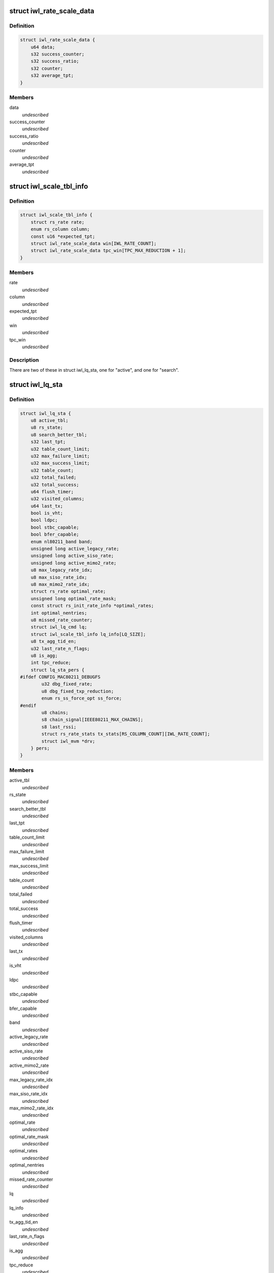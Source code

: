.. -*- coding: utf-8; mode: rst -*-
.. src-file: drivers/net/wireless/intel/iwlwifi/mvm/rs.h

.. _`iwl_rate_scale_data`:

struct iwl_rate_scale_data
==========================

.. c:type:: struct iwl_rate_scale_data

    - tx success history for one rate

.. _`iwl_rate_scale_data.definition`:

Definition
----------

.. code-block:: c

    struct iwl_rate_scale_data {
        u64 data;
        s32 success_counter;
        s32 success_ratio;
        s32 counter;
        s32 average_tpt;
    }

.. _`iwl_rate_scale_data.members`:

Members
-------

data
    *undescribed*

success_counter
    *undescribed*

success_ratio
    *undescribed*

counter
    *undescribed*

average_tpt
    *undescribed*

.. _`iwl_scale_tbl_info`:

struct iwl_scale_tbl_info
=========================

.. c:type:: struct iwl_scale_tbl_info

    - tx params and success history for all rates

.. _`iwl_scale_tbl_info.definition`:

Definition
----------

.. code-block:: c

    struct iwl_scale_tbl_info {
        struct rs_rate rate;
        enum rs_column column;
        const u16 *expected_tpt;
        struct iwl_rate_scale_data win[IWL_RATE_COUNT];
        struct iwl_rate_scale_data tpc_win[TPC_MAX_REDUCTION + 1];
    }

.. _`iwl_scale_tbl_info.members`:

Members
-------

rate
    *undescribed*

column
    *undescribed*

expected_tpt
    *undescribed*

win
    *undescribed*

tpc_win
    *undescribed*

.. _`iwl_scale_tbl_info.description`:

Description
-----------

There are two of these in struct iwl_lq_sta,
one for "active", and one for "search".

.. _`iwl_lq_sta`:

struct iwl_lq_sta
=================

.. c:type:: struct iwl_lq_sta

    - driver's rate scaling private structure

.. _`iwl_lq_sta.definition`:

Definition
----------

.. code-block:: c

    struct iwl_lq_sta {
        u8 active_tbl;
        u8 rs_state;
        u8 search_better_tbl;
        s32 last_tpt;
        u32 table_count_limit;
        u32 max_failure_limit;
        u32 max_success_limit;
        u32 table_count;
        u32 total_failed;
        u32 total_success;
        u64 flush_timer;
        u32 visited_columns;
        u64 last_tx;
        bool is_vht;
        bool ldpc;
        bool stbc_capable;
        bool bfer_capable;
        enum nl80211_band band;
        unsigned long active_legacy_rate;
        unsigned long active_siso_rate;
        unsigned long active_mimo2_rate;
        u8 max_legacy_rate_idx;
        u8 max_siso_rate_idx;
        u8 max_mimo2_rate_idx;
        struct rs_rate optimal_rate;
        unsigned long optimal_rate_mask;
        const struct rs_init_rate_info *optimal_rates;
        int optimal_nentries;
        u8 missed_rate_counter;
        struct iwl_lq_cmd lq;
        struct iwl_scale_tbl_info lq_info[LQ_SIZE];
        u8 tx_agg_tid_en;
        u32 last_rate_n_flags;
        u8 is_agg;
        int tpc_reduce;
        struct lq_sta_pers {
    #ifdef CONFIG_MAC80211_DEBUGFS
            u32 dbg_fixed_rate;
            u8 dbg_fixed_txp_reduction;
            enum rs_ss_force_opt ss_force;
    #endif
            u8 chains;
            s8 chain_signal[IEEE80211_MAX_CHAINS];
            s8 last_rssi;
            struct rs_rate_stats tx_stats[RS_COLUMN_COUNT][IWL_RATE_COUNT];
            struct iwl_mvm *drv;
        } pers;
    }

.. _`iwl_lq_sta.members`:

Members
-------

active_tbl
    *undescribed*

rs_state
    *undescribed*

search_better_tbl
    *undescribed*

last_tpt
    *undescribed*

table_count_limit
    *undescribed*

max_failure_limit
    *undescribed*

max_success_limit
    *undescribed*

table_count
    *undescribed*

total_failed
    *undescribed*

total_success
    *undescribed*

flush_timer
    *undescribed*

visited_columns
    *undescribed*

last_tx
    *undescribed*

is_vht
    *undescribed*

ldpc
    *undescribed*

stbc_capable
    *undescribed*

bfer_capable
    *undescribed*

band
    *undescribed*

active_legacy_rate
    *undescribed*

active_siso_rate
    *undescribed*

active_mimo2_rate
    *undescribed*

max_legacy_rate_idx
    *undescribed*

max_siso_rate_idx
    *undescribed*

max_mimo2_rate_idx
    *undescribed*

optimal_rate
    *undescribed*

optimal_rate_mask
    *undescribed*

optimal_rates
    *undescribed*

optimal_nentries
    *undescribed*

missed_rate_counter
    *undescribed*

lq
    *undescribed*

lq_info
    *undescribed*

tx_agg_tid_en
    *undescribed*

last_rate_n_flags
    *undescribed*

is_agg
    *undescribed*

tpc_reduce
    *undescribed*

pers
    *undescribed*

.. _`iwl_lq_sta.description`:

Description
-----------

Pointer to this gets passed back and forth between driver and mac80211.

.. _`iwl_mvm_rate_control_register`:

iwl_mvm_rate_control_register
=============================

.. c:function:: int iwl_mvm_rate_control_register( void)

    Register the rate control algorithm callbacks

    :param  void:
        no arguments

.. _`iwl_mvm_rate_control_register.description`:

Description
-----------

Since the rate control algorithm is hardware specific, there is no need
or reason to place it as a stand alone module.  The driver can call
iwl_rate_control_register in order to register the rate control callbacks
with the mac80211 subsystem.  This should be performed prior to calling
ieee80211_register_hw

.. _`iwl_mvm_rate_control_unregister`:

iwl_mvm_rate_control_unregister
===============================

.. c:function:: void iwl_mvm_rate_control_unregister( void)

    Unregister the rate control callbacks

    :param  void:
        no arguments

.. _`iwl_mvm_rate_control_unregister.description`:

Description
-----------

This should be called after calling ieee80211_unregister_hw, but before
the driver is unloaded.

.. This file was automatic generated / don't edit.

